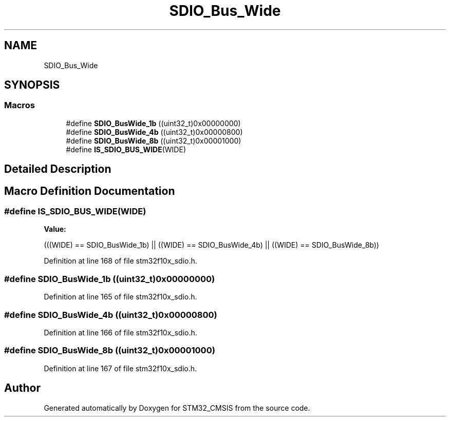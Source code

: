 .TH "SDIO_Bus_Wide" 3 "Sun Apr 16 2017" "STM32_CMSIS" \" -*- nroff -*-
.ad l
.nh
.SH NAME
SDIO_Bus_Wide
.SH SYNOPSIS
.br
.PP
.SS "Macros"

.in +1c
.ti -1c
.RI "#define \fBSDIO_BusWide_1b\fP   ((uint32_t)0x00000000)"
.br
.ti -1c
.RI "#define \fBSDIO_BusWide_4b\fP   ((uint32_t)0x00000800)"
.br
.ti -1c
.RI "#define \fBSDIO_BusWide_8b\fP   ((uint32_t)0x00001000)"
.br
.ti -1c
.RI "#define \fBIS_SDIO_BUS_WIDE\fP(WIDE)"
.br
.in -1c
.SH "Detailed Description"
.PP 

.SH "Macro Definition Documentation"
.PP 
.SS "#define IS_SDIO_BUS_WIDE(WIDE)"
\fBValue:\fP
.PP
.nf
(((WIDE) == SDIO_BusWide_1b) || ((WIDE) == SDIO_BusWide_4b) || \
                                ((WIDE) == SDIO_BusWide_8b))
.fi
.PP
Definition at line 168 of file stm32f10x_sdio\&.h\&.
.SS "#define SDIO_BusWide_1b   ((uint32_t)0x00000000)"

.PP
Definition at line 165 of file stm32f10x_sdio\&.h\&.
.SS "#define SDIO_BusWide_4b   ((uint32_t)0x00000800)"

.PP
Definition at line 166 of file stm32f10x_sdio\&.h\&.
.SS "#define SDIO_BusWide_8b   ((uint32_t)0x00001000)"

.PP
Definition at line 167 of file stm32f10x_sdio\&.h\&.
.SH "Author"
.PP 
Generated automatically by Doxygen for STM32_CMSIS from the source code\&.
